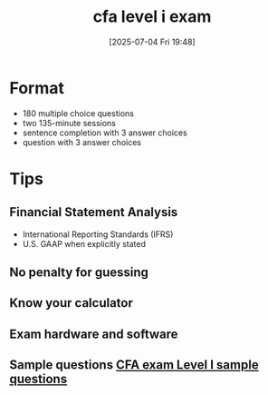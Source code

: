 #+title:      cfa level i exam
#+date:       [2025-07-04 Fri 19:48]
#+filetags:   :cfa:
#+identifier: 20250704T194841

* Format
- 180 multiple choice questions
- two 135-minute sessions
- sentence completion with 3 answer choices
- question with 3 answer choices

* Tips
** Financial Statement Analysis
- International Reporting Standards (IFRS)
- U.S. GAAP when explicitly stated
** No penalty for guessing
** Know your calculator
** Exam hardware and software
** Sample questions [[https://www.cfainstitute.org/sites/default/files/docs/programs/cfa-program/cep_are-you-ready-for-level-1.pdf][CFA exam Level I sample questions]]

